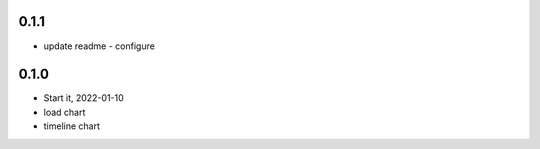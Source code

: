 0.1.1
=====
* update readme - configure

0.1.0
=====
* Start it, 2022-01-10
* load chart
* timeline chart
